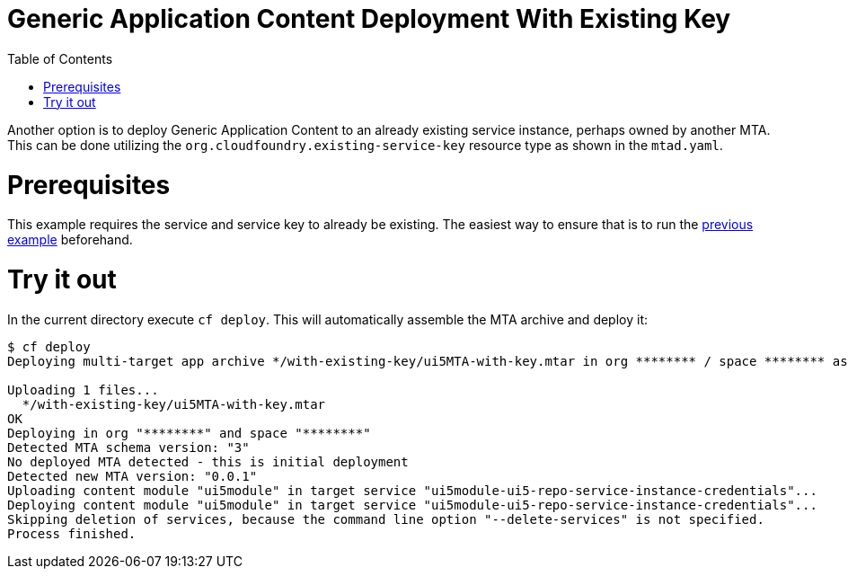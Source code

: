 :toc:

# Generic Application Content Deployment With Existing Key

Another option is to deploy Generic Application Content to an already existing service instance, perhaps owned by another MTA. This can be done utilizing the `org.cloudfoundry.existing-service-key` resource type as shown in the `mtad.yaml`.

# Prerequisites
This example requires the service and service key to already be existing. The easiest way to ensure that is to run the link:/content-deployment[previous example] beforehand.

# Try it out
In the current directory execute `cf deploy`. This will automatically assemble the MTA archive and deploy it:

```bash
$ cf deploy
Deploying multi-target app archive */with-existing-key/ui5MTA-with-key.mtar in org ******** / space ******** as ********...

Uploading 1 files...
  */with-existing-key/ui5MTA-with-key.mtar
OK
Deploying in org "********" and space "********"
Detected MTA schema version: "3"
No deployed MTA detected - this is initial deployment
Detected new MTA version: "0.0.1"
Uploading content module "ui5module" in target service "ui5module-ui5-repo-service-instance-credentials"...
Deploying content module "ui5module" in target service "ui5module-ui5-repo-service-instance-credentials"...
Skipping deletion of services, because the command line option "--delete-services" is not specified.
Process finished.
```